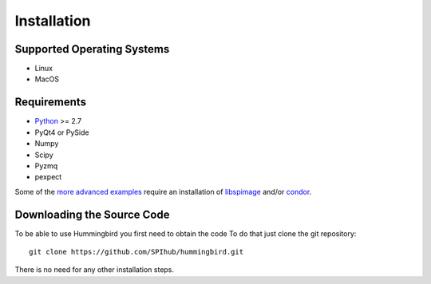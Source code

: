 Installation
============

Supported Operating Systems
---------------------------

* Linux
* MacOS

Requirements
------------

* `Python <http://python.org>`_ >= 2.7
* PyQt4 or PySide
* Numpy
* Scipy
* Pyzmq
* pexpect

Some of the `more advanced examples <advanced_examples>`_ require an installation of `libspimage <https://github.com/FilipeMaia/libspimage>`_ and/or `condor <https://github.com/mhantke/condor>`_.

Downloading the Source Code
---------------------------

To be able to use Hummingbird you first need to obtain the code
To do that just clone the git repository:

::

   git clone https://github.com/SPIhub/hummingbird.git

There is no need for any other installation steps.
